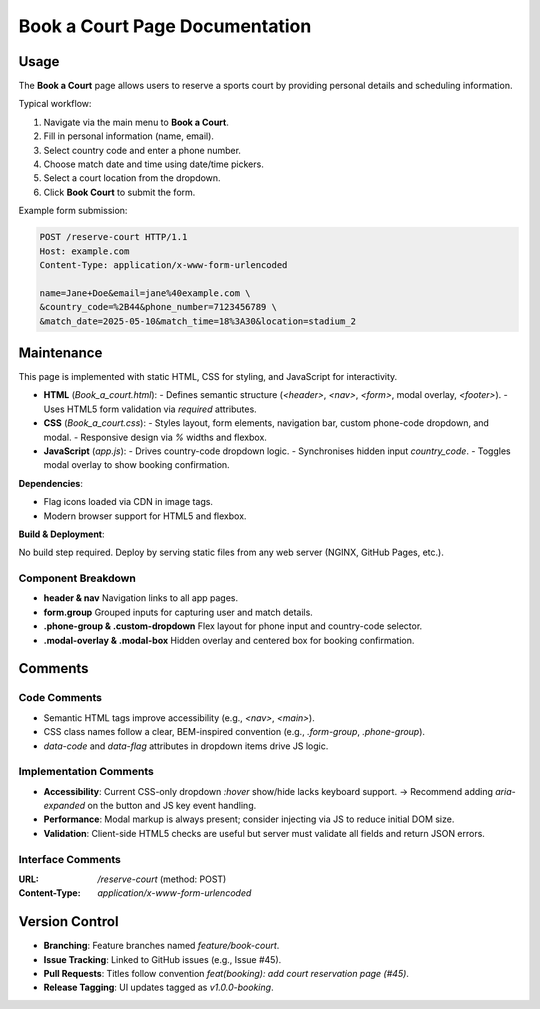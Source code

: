 .. _book-a-court:

Book a Court Page Documentation
================================

Usage
-----
The **Book a Court** page allows users to reserve a sports court by providing personal details and scheduling information.

Typical workflow:

#. Navigate via the main menu to **Book a Court**.
#. Fill in personal information (name, email).
#. Select country code and enter a phone number.
#. Choose match date and time using date/time pickers.
#. Select a court location from the dropdown.
#. Click **Book Court** to submit the form.

Example form submission:

.. code-block:: http

   POST /reserve-court HTTP/1.1
   Host: example.com
   Content-Type: application/x-www-form-urlencoded

   name=Jane+Doe&email=jane%40example.com \
   &country_code=%2B44&phone_number=7123456789 \
   &match_date=2025-05-10&match_time=18%3A30&location=stadium_2

Maintenance
-----------
This page is implemented with static HTML, CSS for styling, and JavaScript for interactivity.

- **HTML** (`Book_a_court.html`):
  - Defines semantic structure (`<header>`, `<nav>`, `<form>`, modal overlay, `<footer>`).
  - Uses HTML5 form validation via `required` attributes.
- **CSS** (`Book_a_court.css`):
  - Styles layout, form elements, navigation bar, custom phone-code dropdown, and modal.
  - Responsive design via `%` widths and flexbox.
- **JavaScript** (`app.js`):
  - Drives country-code dropdown logic.
  - Synchronises hidden input `country_code`.
  - Toggles modal overlay to show booking confirmation.

**Dependencies**:

- Flag icons loaded via CDN in image tags.
- Modern browser support for HTML5 and flexbox.

**Build & Deployment**:

No build step required. Deploy by serving static files from any web server (NGINX, GitHub Pages, etc.).

Component Breakdown
~~~~~~~~~~~~~~~~~~~
- **header & nav**  
  Navigation links to all app pages.
- **form.group**  
  Grouped inputs for capturing user and match details.
- **.phone-group & .custom-dropdown**  
  Flex layout for phone input and country-code selector.
- **.modal-overlay & .modal-box**  
  Hidden overlay and centered box for booking confirmation.

Comments
--------
Code Comments
~~~~~~~~~~~~~
- Semantic HTML tags improve accessibility (e.g., `<nav>`, `<main>`).
- CSS class names follow a clear, BEM-inspired convention (e.g., `.form-group`, `.phone-group`).
- `data-code` and `data-flag` attributes in dropdown items drive JS logic.

Implementation Comments
~~~~~~~~~~~~~~~~~~~~~~~
- **Accessibility**:  
  Current CSS-only dropdown `:hover` show/hide lacks keyboard support.  
  → Recommend adding `aria-expanded` on the button and JS key event handling.
- **Performance**:  
  Modal markup is always present; consider injecting via JS to reduce initial DOM size.
- **Validation**:  
  Client-side HTML5 checks are useful but server must validate all fields and return JSON errors.

Interface Comments
~~~~~~~~~~~~~~~~~~~
:URL: `/reserve-court`  (method: POST)  
:Content-Type: `application/x-www-form-urlencoded`

+----------------+-----------------------------------------------+
| Parameter      | Description                                   |
+================+===============================================+
| `name`         | User’s full name (string, required)           |
+----------------+-----------------------------------------------+
| `email`        | User’s email address (string, required)       |
+----------------+-----------------------------------------------+
| `country_code` | International dialing code (string, hidden)    |
+----------------+-----------------------------------------------+
| `phone_number` | Local phone number (string, required)         |
+----------------+-----------------------------------------------+
| `match_date`   | Desired date (YYYY-MM-DD, required)           |
+----------------+-----------------------------------------------+
| `match_time`   | Desired time (HH:MM, required)                |
+----------------+-----------------------------------------------+
| `location`     | Court identifier (e.g., `stadium_1`, required)|
+----------------+-----------------------------------------------+

Version Control
---------------
- **Branching**:  
  Feature branches named `feature/book-court`.
- **Issue Tracking**:  
  Linked to GitHub issues (e.g., Issue #45).
- **Pull Requests**:  
  Titles follow convention `feat(booking): add court reservation page (#45)`.
- **Release Tagging**:  
  UI updates tagged as `v1.0.0-booking`.

